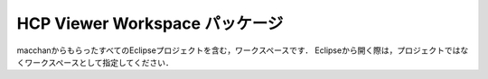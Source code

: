 HCP Viewer Workspace パッケージ
===============================

macchanからもらったすべてのEclipseプロジェクトを含む，ワークスペースです．
Eclipseから開く際は，プロジェクトではなくワークスペースとして指定してください．

